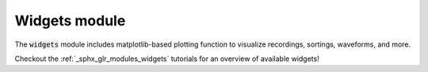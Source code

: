 Widgets module
==============

The :code:`widgets` module includes matplotlib-based plotting function to visualize recordings, sortings, waveforms,
and more.

Checkout the :ref:`_sphx_glr_modules_widgets` tutorials for an overview of available widgets!
